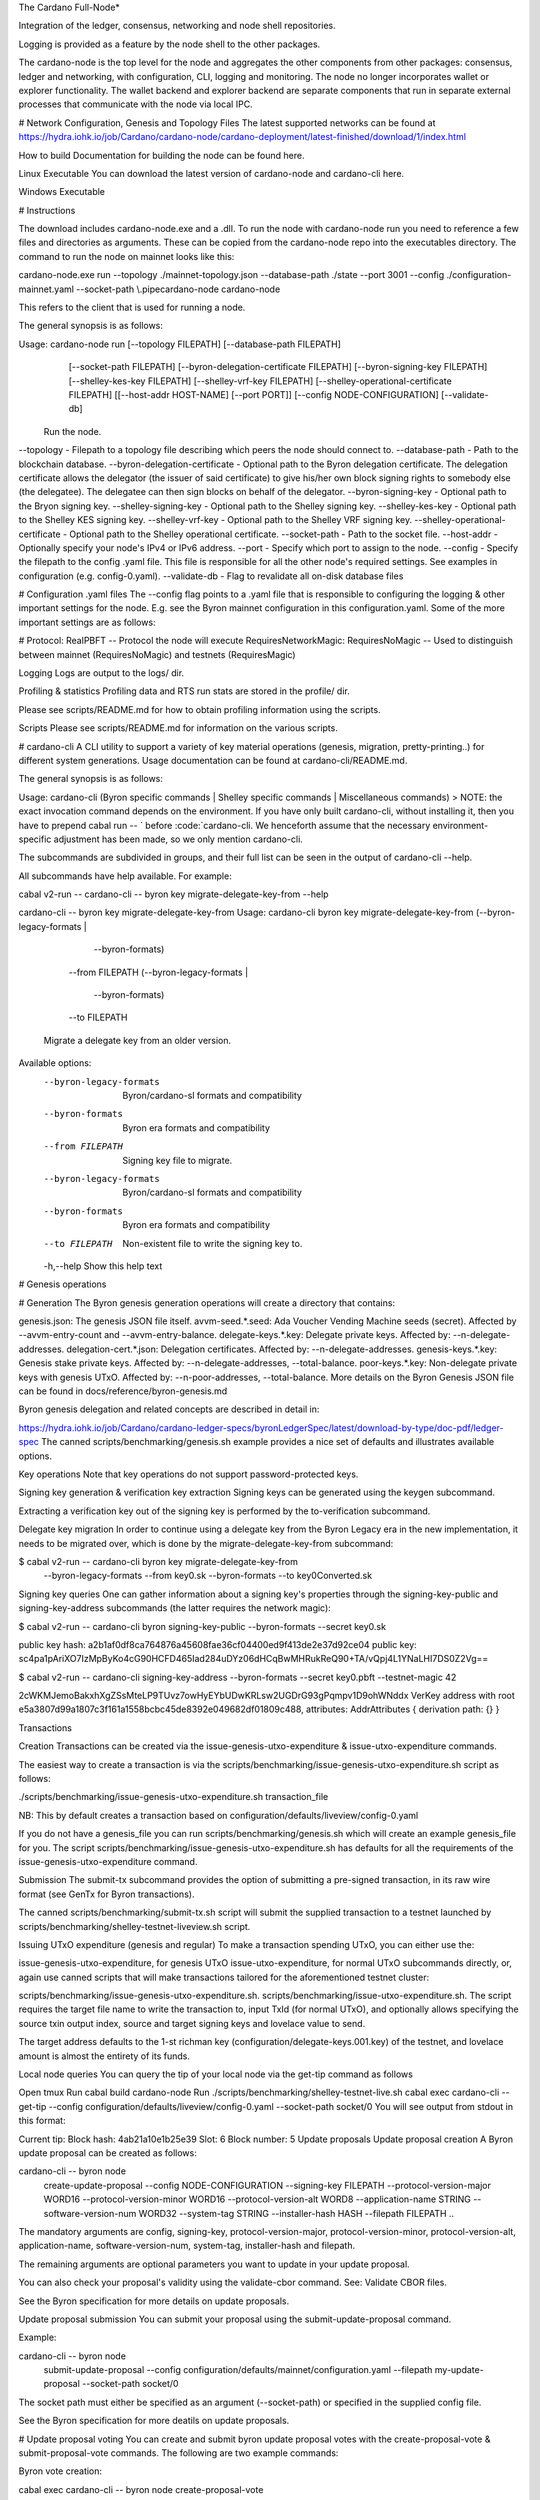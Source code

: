 The Cardano Full-Node*

Integration of the ledger, consensus, networking and node shell repositories.

Logging is provided as a feature by the node shell to the other packages.

The cardano-node is the top level for the node and aggregates the other components from other packages: consensus, ledger and networking, with configuration, CLI, logging and monitoring.
The node no longer incorporates wallet or explorer functionality. The wallet backend and explorer backend are separate components that run in separate external processes that communicate with the node via local IPC.

# Network Configuration, Genesis and Topology Files
The latest supported networks can be found at https://hydra.iohk.io/job/Cardano/cardano-node/cardano-deployment/latest-finished/download/1/index.html

How to build
Documentation for building the node can be found here.

Linux Executable
You can download the latest version of cardano-node and cardano-cli here.

Windows Executable

#  Instructions

The download includes cardano-node.exe and a .dll. To run the node with cardano-node run you need to reference a few files and directories as arguments. These can be copied from the cardano-node repo into the executables directory. The command to run the node on mainnet looks like this:

cardano-node.exe run --topology ./mainnet-topology.json --database-path ./state --port 3001 --config ./configuration-mainnet.yaml --socket-path \\.\pipe\cardano-node
cardano-node

This refers to the client that is used for running a node.

The general synopsis is as follows:

Usage: cardano-node run [--topology FILEPATH] [--database-path FILEPATH]
                        [--socket-path FILEPATH]
                        [--byron-delegation-certificate FILEPATH]
                        [--byron-signing-key FILEPATH]
                        [--shelley-kes-key FILEPATH]
                        [--shelley-vrf-key FILEPATH]
                        [--shelley-operational-certificate FILEPATH]
                        [[--host-addr HOST-NAME] [--port PORT]]
                        [--config NODE-CONFIGURATION] [--validate-db]
  Run the node.
--topology - Filepath to a topology file describing which peers the node should connect to.
--database-path - Path to the blockchain database.
--byron-delegation-certificate - Optional path to the Byron delegation certificate. The delegation certificate allows the delegator (the issuer of said certificate) to give his/her own block signing rights to somebody else (the delegatee). The delegatee can then sign blocks on behalf of the delegator.
--byron-signing-key - Optional path to the Bryon signing key.
--shelley-signing-key - Optional path to the Shelley signing key.
--shelley-kes-key - Optional path to the Shelley KES signing key.
--shelley-vrf-key - Optional path to the Shelley VRF signing key.
--shelley-operational-certificate - Optional path to the Shelley operational certificate.
--socket-path - Path to the socket file.
--host-addr - Optionally specify your node's IPv4 or IPv6 address.
--port - Specify which port to assign to the node.
--config - Specify the filepath to the config .yaml file. This file is responsible for all the other node's required settings. See examples in configuration (e.g. config-0.yaml).
--validate-db - Flag to revalidate all on-disk database files

# Configuration .yaml files
The --config flag points to a .yaml file that is responsible to configuring the logging & other important settings for the node. E.g. see the Byron mainnet configuration in this configuration.yaml. Some of the more important settings are as follows:

# Protocol: RealPBFT -- Protocol the node will execute
RequiresNetworkMagic: RequiresNoMagic -- Used to distinguish between mainnet (RequiresNoMagic) and testnets (RequiresMagic)

Logging
Logs are output to the logs/ dir.

Profiling & statistics
Profiling data and RTS run stats are stored in the profile/ dir.

Please see scripts/README.md for how to obtain profiling information using the scripts.

Scripts
Please see scripts/README.md for information on the various scripts.

# cardano-cli
A CLI utility to support a variety of key material operations (genesis, migration, pretty-printing..) for different system generations. Usage documentation can be found at cardano-cli/README.md.

The general synopsis is as follows:

Usage: cardano-cli (Byron specific commands | Shelley specific commands |  Miscellaneous commands)
> NOTE: the exact invocation command depends on the environment. If you have only built cardano-cli, without installing it, then you have to prepend cabal run -- ` before :code:`cardano-cli. We henceforth assume that the necessary environment-specific adjustment has been made, so we only mention cardano-cli.

The subcommands are subdivided in groups, and their full list can be seen in the output of cardano-cli --help.

All subcommands have help available. For example:

cabal v2-run -- cardano-cli -- byron key migrate-delegate-key-from --help

cardano-cli -- byron key migrate-delegate-key-from
Usage: cardano-cli byron key migrate-delegate-key-from (--byron-legacy-formats |
                                                         --byron-formats)
                                                       --from FILEPATH
                                                       (--byron-legacy-formats |
                                                         --byron-formats)
                                                       --to FILEPATH
  Migrate a delegate key from an older version.


Available options:
  --byron-legacy-formats   Byron/cardano-sl formats and compatibility
  --byron-formats          Byron era formats and compatibility
  --from FILEPATH          Signing key file to migrate.
  --byron-legacy-formats   Byron/cardano-sl formats and compatibility
  --byron-formats          Byron era formats and compatibility
  --to FILEPATH            Non-existent file to write the signing key to.
  -h,--help                Show this help text
  
  
# Genesis operations

#  Generation
The Byron genesis generation operations will create a directory that contains:

genesis.json: The genesis JSON file itself.
avvm-seed.*.seed: Ada Voucher Vending Machine seeds (secret). Affected by --avvm-entry-count and --avvm-entry-balance.
delegate-keys.*.key: Delegate private keys. Affected by: --n-delegate-addresses.
delegation-cert.*.json: Delegation certificates. Affected by: --n-delegate-addresses.
genesis-keys.*.key: Genesis stake private keys. Affected by: --n-delegate-addresses, --total-balance.
poor-keys.*.key: Non-delegate private keys with genesis UTxO. Affected by: --n-poor-addresses, --total-balance.
More details on the Byron Genesis JSON file can be found in docs/reference/byron-genesis.md

Byron genesis delegation and related concepts are described in detail in:

https://hydra.iohk.io/job/Cardano/cardano-ledger-specs/byronLedgerSpec/latest/download-by-type/doc-pdf/ledger-spec
The canned scripts/benchmarking/genesis.sh example provides a nice set of defaults and illustrates available options.

Key operations
Note that key operations do not support password-protected keys.

Signing key generation & verification key extraction
Signing keys can be generated using the keygen subcommand.

Extracting a verification key out of the signing key is performed by the to-verification subcommand.

Delegate key migration
In order to continue using a delegate key from the Byron Legacy era in the new implementation, it needs to be migrated over, which is done by the migrate-delegate-key-from subcommand:

$ cabal v2-run -- cardano-cli byron key migrate-delegate-key-from
        --byron-legacy-formats --from key0.sk  --byron-formats --to key0Converted.sk
Signing key queries
One can gather information about a signing key's properties through the signing-key-public and signing-key-address subcommands (the latter requires the network magic):

$ cabal v2-run -- cardano-cli byron signing-key-public --byron-formats --secret key0.sk

public key hash: a2b1af0df8ca764876a45608fae36cf04400ed9f413de2e37d92ce04
public key: sc4pa1pAriXO7IzMpByKo4cG90HCFD465Iad284uDYz06dHCqBwMHRukReQ90+TA/vQpj4L1YNaLHI7DS0Z2Vg==

$ cabal v2-run -- cardano-cli signing-key-address --byron-formats --secret key0.pbft --testnet-magic 42

2cWKMJemoBakxhXgZSsMteLP9TUvz7owHyEYbUDwKRLsw2UGDrG93gPqmpv1D9ohWNddx
VerKey address with root e5a3807d99a1807c3f161a1558bcbc45de8392e049682df01809c488, attributes: AddrAttributes { derivation path: {} }

Transactions

Creation
Transactions can be created via the issue-genesis-utxo-expenditure & issue-utxo-expenditure commands.

The easiest way to create a transaction is via the scripts/benchmarking/issue-genesis-utxo-expenditure.sh script as follows:

./scripts/benchmarking/issue-genesis-utxo-expenditure.sh transaction_file

NB: This by default creates a transaction based on configuration/defaults/liveview/config-0.yaml

If you do not have a genesis_file you can run scripts/benchmarking/genesis.sh which will create an example genesis_file for you. The script scripts/benchmarking/issue-genesis-utxo-expenditure.sh has defaults for all the requirements of the issue-genesis-utxo-expenditure command.

Submission
The submit-tx subcommand provides the option of submitting a pre-signed transaction, in its raw wire format (see GenTx for Byron transactions).

The canned scripts/benchmarking/submit-tx.sh script will submit the supplied transaction to a testnet launched by scripts/benchmarking/shelley-testnet-liveview.sh script.

Issuing UTxO expenditure (genesis and regular)
To make a transaction spending UTxO, you can either use the:

issue-genesis-utxo-expenditure, for genesis UTxO
issue-utxo-expenditure, for normal UTxO
subcommands directly, or, again use canned scripts that will make transactions tailored for the aforementioned testnet cluster:

scripts/benchmarking/issue-genesis-utxo-expenditure.sh.
scripts/benchmarking/issue-utxo-expenditure.sh.
The script requires the target file name to write the transaction to, input TxId (for normal UTxO), and optionally allows specifying the source txin output index, source and target signing keys and lovelace value to send.

The target address defaults to the 1-st richman key (configuration/delegate-keys.001.key) of the testnet, and lovelace amount is almost the entirety of its funds.

Local node queries
You can query the tip of your local node via the get-tip command as follows

Open tmux
Run cabal build cardano-node
Run ./scripts/benchmarking/shelley-testnet-live.sh
cabal exec cardano-cli -- get-tip --config configuration/defaults/liveview/config-0.yaml --socket-path socket/0
You will see output from stdout in this format:

Current tip:
Block hash: 4ab21a10e1b25e39
Slot: 6
Block number: 5
Update proposals
Update proposal creation
A Byron update proposal can be created as follows:

cardano-cli -- byron node
               create-update-proposal
               --config NODE-CONFIGURATION
               --signing-key FILEPATH
               --protocol-version-major WORD16
               --protocol-version-minor WORD16
               --protocol-version-alt WORD8
               --application-name STRING
               --software-version-num WORD32
               --system-tag STRING
               --installer-hash HASH
               --filepath FILEPATH
               ..
               
The mandatory arguments are config, signing-key, protocol-version-major, protocol-version-minor, protocol-version-alt, application-name, software-version-num, system-tag, installer-hash and filepath.

The remaining arguments are optional parameters you want to update in your update proposal.

You can also check your proposal's validity using the validate-cbor command. See: Validate CBOR files.

See the Byron specification for more details on update proposals.

Update proposal submission
You can submit your proposal using the submit-update-proposal command.

Example:

cardano-cli -- byron node
            submit-update-proposal
            --config configuration/defaults/mainnet/configuration.yaml
            --filepath my-update-proposal
            --socket-path socket/0
            
The socket path must either be specified as an argument (--socket-path) or specified in the supplied config file.

See the Byron specification for more deatils on update proposals.

# Update proposal voting
You can create and submit byron update proposal votes with the create-proposal-vote & submit-proposal-vote commands. The following are two example commands:

Byron vote creation:

cabal exec cardano-cli -- byron node create-proposal-vote
                       --config configuration/defaults/liveview/config-0.yaml
                       --signing-key configuration/defaults/liveview/genesis/delegate-keys.000.key
                       --proposal-filepath ProtocolUpdateProposalFile
                       --vote-yes
                       --output-filepath UpdateProposalVoteFile
Byron vote submission:

cabal exec cardano-cli -- byron node submit-proposal-vote
                       --config  configuration/defaults/liveview/config-0.yaml
                       --filepath UpdateProposalVoteFile
                       --socket-path socket/node-0-socket
                       
# Development
run ghcid with: ghcid -c "cabal v2-repl exe:cardano-node --reorder-goals"

# Testing
cardano-node is essentially a container which implements several components such networking, consensus, and storage. These components have individual test coverage. The node goes through integration and release testing by Devops/QA while automated CLI tests are ongoing alongside development.

Developers on cardano-node can launch their own testnets or run the chairman tests locally.

Chairman tests
Debugging
Pretty printing CBOR encoded files
It may be useful to print the on chain representations of blocks, delegation certificates, txs and update proposals. There are two commands that do this (for any cbor encoded file):

To pretty print as CBOR: cabal exec cardano-cli -- pretty-print-cbor --filepath CBOREncodedFile

Validate CBOR files
You can validate Byron era blocks, delegation certificates, txs and update proposals with the validate-cbor command.

cabal exec cardano-cli -- validate-cbor --byron-block 21600 --filepath CBOREncodedByronBlockFile

Native Token Pre-Production Environment
Thanks for your interest in building native tokens on Cardano. To help you get started we have compiled a handy list of resources:

Cardano Forum discussion forum

# Developer Documentation for Native Tokens

Please note that over the holiday period, technical support for the pre-production environment and token builder tool will be extremely limited. Support is unavailable between the dates of 23rd - 27th December and 31 December - 3rd January inclusive. Outside these hours, our technical and community teams will be periodically checking in on the GitHub repo and dedicated Cardano Forum discussion forum, to expedite any urgent queries or requests. We encourage you to draw on community feedback and support as much as possible.

If you require test ada during this period, please fill out this form and you will be sent your test ada. Note that until the wallet backend is fully integrated, this is an essentially manual process and there may therefore be some delay before the request is processed. For technical reasons, it may only be possible to fund newly created addresses that have been properly set up on the Pre-Production Environment. Unfortunately, since the form only records payment addresses, it will not be possible to contact you if the funding attempt fails, or to notify you that it has succeeded. Please check that you have submitted the address correctly, and retry if you need to

# API Documentation
The API documentation is published here.

The documentation is built with each push, but is only published from master branch. In order to test if the documentation is working, build the documentation locally with ./scripts/haddocs.sh and open haddocks/index.html in the browser.
